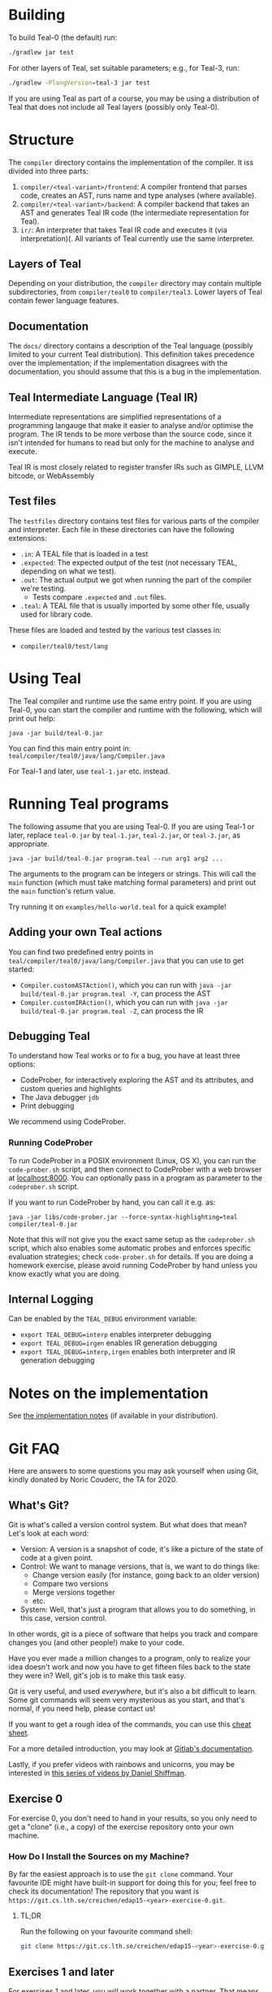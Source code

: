 # TEAL - Typed, Easily Analyzable Language

* Building

To build Teal-0 (the default) run:

#+BEGIN_SRC sh
./gradlew jar test
#+END_SRC

For other layers of Teal, set suitable parameters; e.g., for Teal-3, run:
#+BEGIN_SRC sh
./gradlew -PlangVersion=teal-3 jar test
#+END_SRC
If you are using Teal as part of a course, you may be using a distribution of Teal that does not
include all Teal layers (possibly only Teal-0).

* Structure
  The ~compiler~ directory contains the implementation of the compiler.
  It iss divided into three parts:
  1. ~compiler/<teal-variant>/frontend~: A compiler frontend that parses code, creates an AST, runs name and type analyses (where available).
  2. ~compiler/<teal-variant>/backend~: A compiler backend that takes an AST and generates Teal IR code (the intermediate representation for Teal).
  3. ~ir/~: An interpreter that takes Teal IR code and executes it (via interpretation)(. All variants of Teal currently use the same interpreter.

** Layers of Teal
   Depending on your distribution, the ~compiler~ directory may contain multiple subdirectories,
   from ~compiler/teal0~ to ~compiler/teal3~.
   Lower layers of Teal contain fewer language features.

** Documentation

   The ~docs/~ directory contains a description of the Teal language
   (possibly limited to your current Teal distribution).  This
   definition takes precedence over the implementation; if the
   implementation disagrees with the documentation, you should assume
   that this is a bug in the implementation.

** Teal Intermediate Language (Teal IR)
   Intermediate representations are simplified representations of a programming langauge
   that make it easier to analyse and/or optimise the program.
   The IR tends to be more verbose than the source code, since it isn't intended for humans to read
   but only for the machine to analyse and execute.

   Teal IR is most closely related to register transfer IRs such as GIMPLE, LLVM bitcode, or WebAssembly

** Test files
  The ~testfiles~ directory contains test files for various parts of the compiler and interpreter.
  Each file in these directories can have the following extensions:
  - ~.in~: A TEAL file that is loaded in a test
  - ~.expected~: The expected output of the test (not necessary TEAL, depending on what we test).
  - ~.out~: The actual output we got when running the part of the compiler we're testing.
    - Tests compare ~.expected~ and ~.out~ files.
  - ~.teal~: A TEAL file that is usually imported by some other file, usually used for library code.


  These files are loaded and tested by the various test classes in:
  - ~compiler/teal0/test/lang~

* Using Teal
The Teal compiler and runtime use the same entry point.  If you are
using Teal-0, you can start the compiler and runtime with the
following, which will print out help:

~java -jar build/teal-0.jar~

You can find this main entry point in: ~teal/compiler/teal0/java/lang/Compiler.java~

For Teal-1 and later, use ~teal-1.jar~ etc. instead.

* Running Teal programs
The following assume that you are using Teal-0.  If you are using Teal-1 or later,
replace ~teal-0.jar~ by ~teal-1.jar~, ~teal-2.jar~, or ~teal-3.jar~, as appropriate.

~java -jar build/teal-0.jar program.teal --run arg1 arg2 ...~

The arguments to the program can be integers or strings. This will call the ~main~ function (which must
take matching formal parameters) and print out the ~main~ function's return value.

Try running it on  ~examples/hello-world.teal~ for a quick example!

** Adding your own Teal actions

You can find two predefined entry points in ~teal/compiler/teal0/java/lang/Compiler.java~ that you can
use to get started:
-  ~Compiler.customASTAction()~, which you can run with ~java -jar build/teal-0.jar program.teal -Y~, can process the AST
-  ~Compiler.customIRAction()~, which you can run with ~java -jar build/teal-0.jar program.teal -Z~, can process the IR

** Debugging Teal

To understand how Teal works or to fix a bug, you have at least three options:
- CodeProber, for interactively exploring the AST and its attributes, and custom queries and highlights
- The Java debugger ~jdb~
- Print debugging

We recommend using CodeProber.

*** Running CodeProber

To run CodeProber in a POSIX environment (Linux, OS X), you can run the ~code-prober.sh~ script,
and then connect to CodeProber with a web browser at [[http://localhost:8000][localhost:8000]].
You can optionally pass in a program as parameter to the ~codeprober.sh~ script.

If you want to run CodeProber by hand, you can call it e.g. as:

~java -jar libs/code-prober.jar --force-syntax-highlighting=teal compiler/teal-0.jar~

Note that this will not give you the exact same setup as the
~codeprober.sh~ script, which also enables some automatic probes and
enforces specific evaluation strategies; check ~code-prober.sh~ for
details.  If you are doing a homework exercise, please avoid running
CodeProber by hand unless you know exactly what you are doing.

** Internal Logging
Can be enabled by the ~TEAL_DEBUG~ environment variable:
  - ~export TEAL_DEBUG=interp~ enables interpreter debugging
  - ~export TEAL_DEBUG=irgen~ enables IR generation debugging
  - ~export TEAL_DEBUG=interp,irgen~ enables both interpreter and IR generation debugging

* Notes on the implementation
See [[file:notes.org][the implementation notes]] (if available in your distribution).

* Git FAQ
  Here are answers to some questions you may ask yourself when using Git,
  kindly donated by Noric Couderc, the TA for 2020.

** What's Git?

   Git is what's called a version control system.
   But what does that mean? Let's look at each word:

   - Version: A version is a snapshot of code, it's like a picture of the state of code at a given point.
   - Control: We want to manage versions, that is, we want to do things like:
     - Change version easily (for instance, going back to an older version)
     - Compare two versions
     - Merge versions together
     - etc.
   - System: Well, that's just a program that allows you to do something, in this case, version control.

   In other words, git is a piece of software that helps you track and
   compare changes you (and other people!) make to your code.

   Have you ever made a million changes to a program, only
   to realize your idea doesn't work and now you have to get
   fifteen files back to the state they were in? Well,
   git's job is to make this task easy.

   Git is very useful, and used /everywhere/, but it's also
   a bit difficult to learn. Some git commands will seem
   very mysterious as you start, and that's normal,
   if you need help, please contact us!

   If you want to get a rough idea of the commands, you can use this [[https://about.gitlab.com/images/press/git-cheat-sheet.pdf][cheat sheet]].

   For a more detailed introduction, you may look at [[https://docs.gitlab.com/ee/gitlab-basics/start-using-git.html][Gitlab's documentation]].

   Lastly, if you prefer videos with rainbows and unicorns, you may be
   interested in [[https://thecodingtrain.com/tracks/git-and-github-for-poets][this series of videos by Daniel Shiffman]].

** Exercise 0

   For exercise 0, you don't need to hand in your results, so you only need to get a "clone" (i.e., a copy)
   of the exercise repository onto your own machine.

*** How Do I Install the Sources on my Machine?

   By far the easiest approach is to use the ~git clone~ command.
   Your favourite IDE might have built-in support for doing this for you; feel free to check its documentation!
   The repository that you want is ~https://git.cs.lth.se/creichen/edap15-<year>-exercise-0.git~.

**** TL;DR

   Run the following on your favourite command shell:

    #+begin_src sh
      git clone https://git.cs.lth.se/creichen/edap15-<year>-exercise-0.git
    #+end_src

** Exercises 1 and later

   For exercises 1 and later, you will work together with a partner.  That means that you will
   share your edits in a common repository, and use that repository as a way to submit
   your solution to the teaching assistant.

   Here, there are two repositories involved:
   - Your *group repository*, which we here call ~origin~, that we preinitialise for you with the exercise code
   - An ~upstream~ repository that contains the original exercise, to which we may push changes
     if we find a bug in the Teal code that is unrelated to the exercise, or if we decide to add more documentation
     to help you with the exercise.

   You will have read and write access to your ~origin~ *group repository*, but only read access to
   the ~upstream~ repository.  In principle, you can solve the exercise without using the ~upstream~ repository,
   but you may miss out on some fixes or help that we publish after the exercise goes live.

*** I Can't Clone the Repository
   You probably need to upload a SSH public key to the Gitlab server.
   You generate those on your computer, two files will be created,
   you upload the contents of of these files to the Gitlab, so it knows who you are.

   The file you didn't upload (the private key) is not to be shared with anyone.

   [[https://docs.gitlab.com/ee/ssh][Here]] is a tutorial on how to do that.

*** How Do I Update My Fork with Changes the Instructors Made?

   Sometimes, Idriss or Christoph might update the exercises, you can synchronize your
   forks with the changes have been made with git (while keeping your own changes too!).

   Here's how you do it (based on [[https://medium.com/@sahoosunilkumar/how-to-update-a-fork-in-git-95a7daadc14e][this tutorial]]).

**** TL;DR

    If you're too lazy to read the rest, here is the following in script form.
    Run these instructions in the ~exercise-<nr>~ directory::

    #+begin_src sh
      git remote add upstream https://git.cs.lth.se/creichen/edap15-<year>-exercise-<nr>.git
      git fetch upstream
      git checkout main
      git merge upstream/main
      git push origin main
    #+end_src

    Otherwise, here are the explanations!

**** List Remotes
    This gives you the list of remote repositories, they are places where code lives
    that aren't on your computer.

    #+begin_src sh
      git remote -v
    #+end_src

    You should see something like
    #+begin_src text
      origin	git@coursegit.cs.lth.se:edap15-<year>/<group>/exercise-<nr>.git (fetch)
      origin	git@coursegit.cs.lth.se:edap15-<year>/<group>/exercise-<nr>.git (push)
    #+end_src

**** Specify a Remote Upstream
    This is a way to tell git you know another place where similar code
    is, and that will be the address of the main exercise 1 repo, the one you forked.
    We can give names to remote, we'll call this one /upstream/.

    #+begin_src sh
      git remote add upstream https://git.cs.lth.se/creichen/edap15-exercise-<nr>.git
    #+end_src

**** Get the Changes

    You can get the new changes by calling the following (don't worry, it won't erase any of your code!):

    #+begin_src sh
    git fetch upstream
    #+end_src

    If you look at your files, nothing should have changed. That's because
    git can handle several copies of your code simultaneously without a problem,
    using something called /branches/.

    So now both the code from the upstream repo and yours are on your computer
    you just can't see the other branch. You can look at it by typing ~git checkout upstream/main~

    You can also /compare/ branches with ~git diff upstream/main~, this will show
    the differences between your main branch and ~upstream/main~.

**** Merging Changes

    Lastly, git is also able to merge changes from two branches together.
    There might be conflicts that you would have to resolve by hand, but in most
    cases, it works.

    You do this by running
    #+begin_src sh
      git checkout main # make sure you're on the right branch
      git merge upstream/main
    #+end_src

**** Pushing to Gitlab
    Now you can update gitlab's copy of your code with ~git push origin main~
